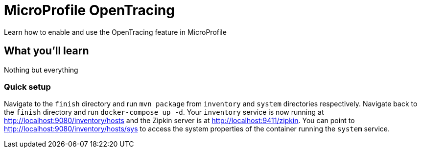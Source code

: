 // Copyright (c) 2017 IBM Corporation and others.
// Licensed under Creative Commons Attribution-NoDerivatives
// 4.0 International (CC BY-ND 4.0)
//   https://creativecommons.org/licenses/by-nd/4.0/
//
// Contributors:
//   IBM Corporation
:projectid: mp-opentracing
:page-layout: guide
:page-duration: 15 minutes
// :page-releasedate: 2017-12-11
:page-description: Learn how to enable and use the OpenTracing feature in MicroProfile
:page-tags: ['MicroProfile', 'OpenTracing']
:page-permalink: /guides/{projectid}
:page-related-guides: []
:common-includes: https://raw.githubusercontent.com/OpenLiberty/guides-common/master
:source-highlighter: prettify
:figure-caption!:
= MicroProfile OpenTracing

Learn how to enable and use the OpenTracing feature in MicroProfile

== What you'll learn

Nothing but everything


// === What is OpenTracing?

=== Quick setup

Navigate to the `finish` directory and run `mvn package` from `inventory` and `system` directories
respectively. Navigate back to the `finish` directory and run `docker-compose up -d`. Your `inventory`
service is now running at http://localhost:9080/inventory/hosts and the Zipkin server is at http://localhost:9411/zipkin.
You can point to http://localhost:9080/inventory/hosts/sys to access the system properties of the container
running the `system` service.



// =================================================================================================
// Getting Started
// =================================================================================================

// include::{common-includes}/gitclone.adoc[]
//
// === Try what you'll build
//
// Point to  http://localhost:9080/inventory/hosts and then to http://localhost:9080/inventory/hosts/sys,
// then back to  http://localhost:9080/inventory/hosts, then to http://localhost:9411/zipkin/ and huzzah!
//
//
// == Main section


// =================================================================================================
// Building the application
// =================================================================================================

// == Building and running the application
//
// this section is different than usual
//
// user `mvn package` to build, then run `docker-compose up -d`
//
// You can find the `inventory` service at:
//
// - http://localhost:9080/inventory/hosts
//
// Show how to stop and remove all containers here.


// =================================================================================================
// Testing
// =================================================================================================

// == Testing the inventory application
//
// no tests necessary?
//
//
// == Great work! You're done!
//
// yay
//
//
// Feel free to try one of the related MP guides. They demonstrate new technologies that you can learn and
// expand on top what you built in this guide.
//
// include::{common-includes}/finish.adoc[]
